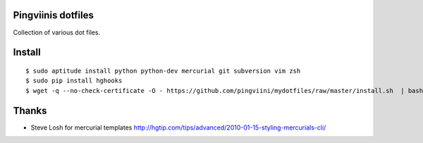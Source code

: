 Pingviinis dotfiles
===================

Collection of various dot files.

Install
=======

::

    $ sudo aptitude install python python-dev mercurial git subversion vim zsh
    $ sudo pip install hghooks
    $ wget -q --no-check-certificate -O - https://github.com/pingviini/mydotfiles/raw/master/install.sh  | bash


Thanks
======

* Steve Losh for mercurial templates
  http://hgtip.com/tips/advanced/2010-01-15-styling-mercurials-cli/
